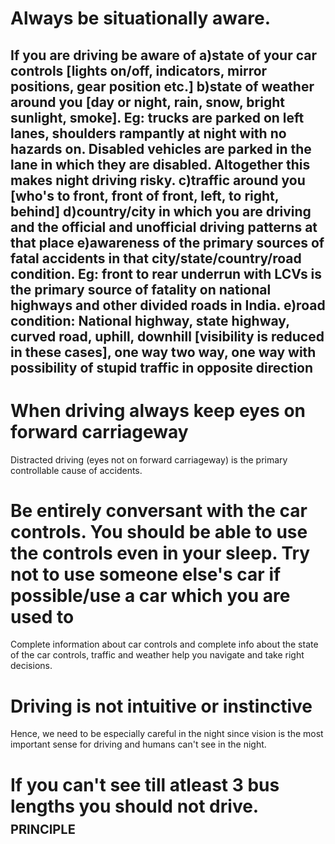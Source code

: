 * Always be situationally aware.
** If you are driving be aware of a)state of your car controls [lights on/off, indicators, mirror positions, gear position etc.] b)state of weather around you [day or night, rain, snow, bright sunlight, smoke]. Eg: trucks are parked on left lanes, shoulders rampantly at night with no hazards on. Disabled vehicles are parked in the lane in which they are disabled. Altogether this makes night driving risky. c)traffic around you [who's to  front, front of front, left, to right, behind] d)country/city in which you are driving and the official and unofficial driving patterns at that place e)awareness of the primary sources of fatal accidents in that city/state/country/road condition. Eg: front to rear underrun with LCVs is the primary source of fatality on national highways and other divided roads in India. e)road condition: National highway, state highway, curved road, uphill, downhill [visibility is reduced in these cases], one way two way, one way with possibility of stupid traffic in opposite direction
*  When driving always keep eyes on forward carriageway
  Distracted driving (eyes not on forward carriageway) is the primary controllable cause of accidents.
* Be entirely conversant with the car controls. You should be able to use the controls even in your sleep. Try not to use someone else's car if possible/use a car which you are used to
  Complete information about car controls and complete info about the state of the car controls, traffic and weather help you navigate and take right decisions.
* Driving is not intuitive or instinctive
  Hence, we need to be especially careful in the night since vision is the most important sense for driving and humans can't see in the night.
* If you can't see till atleast 3 bus lengths you should not drive. :principle:
